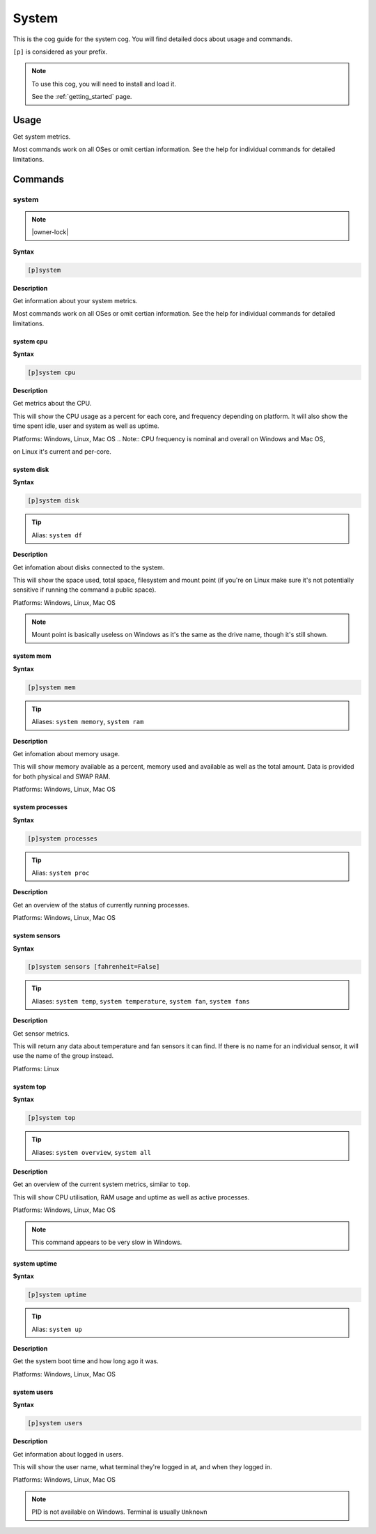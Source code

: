 .. _system:

======
System
======

This is the cog guide for the system cog. You will
find detailed docs about usage and commands.

``[p]`` is considered as your prefix.

.. note::

    To use this cog, you will need to install and load it.

    See the :ref:`getting_started` page.

.. _system-usage:

-----
Usage
-----

Get system metrics.

Most commands work on all OSes or omit certian information.
See the help for individual commands for detailed limitations.


.. _system-commands:

--------
Commands
--------

.. _system-command-system:

^^^^^^
system
^^^^^^

.. note:: |owner-lock|

**Syntax**

.. code-block:: none

    [p]system 

**Description**

Get information about your system metrics.

Most commands work on all OSes or omit certian information.
See the help for individual commands for detailed limitations.

.. _system-command-system-cpu:

""""""""""
system cpu
""""""""""

**Syntax**

.. code-block:: none

    [p]system cpu 

**Description**

Get metrics about the CPU.

This will show the CPU usage as a percent for each core, and frequency depending on
platform.
It will also show the time spent idle, user and system as well as uptime.

Platforms: Windows, Linux, Mac OS
.. Note:: CPU frequency is nominal and overall on Windows and Mac OS,

on Linux it's current and per-core.

.. _system-command-system-disk:

"""""""""""
system disk
"""""""""""

**Syntax**

.. code-block:: none

    [p]system disk 

.. tip:: Alias: ``system df``

**Description**

Get infomation about disks connected to the system.

This will show the space used, total space, filesystem and
mount point (if you're on Linux make sure it's not potentially
sensitive if running the command a public space).

Platforms: Windows, Linux, Mac OS

.. note::
    Mount point is basically useless on Windows as it's the
    same as the drive name, though it's still shown.

.. _system-command-system-mem:

""""""""""
system mem
""""""""""

**Syntax**

.. code-block:: none

    [p]system mem 

.. tip:: Aliases: ``system memory``, ``system ram``

**Description**

Get infomation about memory usage.

This will show memory available as a percent, memory used and available as well
as the total amount. Data is provided for both physical and SWAP RAM.

Platforms: Windows, Linux, Mac OS

.. _system-command-system-processes:

""""""""""""""""
system processes
""""""""""""""""

**Syntax**

.. code-block:: none

    [p]system processes 

.. tip:: Alias: ``system proc``

**Description**

Get an overview of the status of currently running processes.

Platforms: Windows, Linux, Mac OS

.. _system-command-system-sensors:

""""""""""""""
system sensors
""""""""""""""

**Syntax**

.. code-block:: none

    [p]system sensors [fahrenheit=False]

.. tip:: Aliases: ``system temp``, ``system temperature``, ``system fan``, ``system fans``

**Description**

Get sensor metrics.

This will return any data about temperature and fan sensors it can find.
If there is no name for an individual sensor, it will use the name of the
group instead.

Platforms: Linux

.. _system-command-system-top:

""""""""""
system top
""""""""""

**Syntax**

.. code-block:: none

    [p]system top 

.. tip:: Aliases: ``system overview``, ``system all``

**Description**

Get an overview of the current system metrics, similar to ``top``.

This will show CPU utilisation, RAM usage and uptime as well as
active processes.

Platforms: Windows, Linux, Mac OS

.. note:: This command appears to be very slow in Windows.

.. _system-command-system-uptime:

"""""""""""""
system uptime
"""""""""""""

**Syntax**

.. code-block:: none

    [p]system uptime 

.. tip:: Alias: ``system up``

**Description**

Get the system boot time and how long ago it was.

Platforms: Windows, Linux, Mac OS

.. _system-command-system-users:

""""""""""""
system users
""""""""""""

**Syntax**

.. code-block:: none

    [p]system users 

**Description**

Get information about logged in users.

This will show the user name, what terminal they're logged in at,
and when they logged in.

Platforms: Windows, Linux, Mac OS

.. note:: PID is not available on Windows. Terminal is usually ``Unknown``
